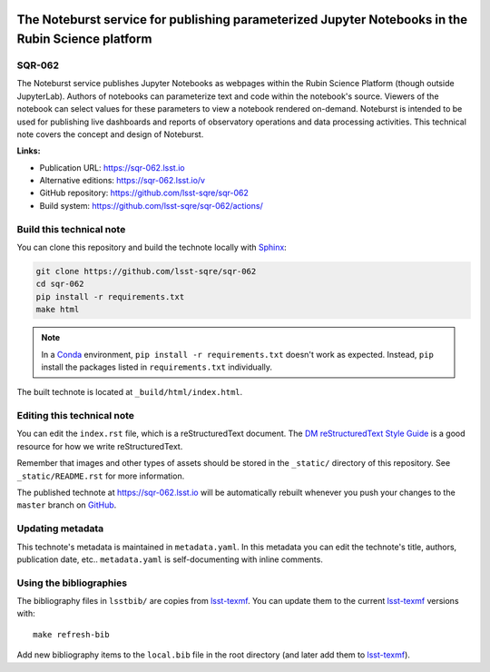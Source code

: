 .. image:: https://img.shields.io/badge/sqr--062-lsst.io-brightgreen.svg
   :target: https://sqr-062.lsst.io
.. image:: https://github.com/lsst-sqre/sqr-062/workflows/CI/badge.svg
   :target: https://github.com/lsst-sqre/sqr-062/actions/
..
  Uncomment this section and modify the DOI strings to include a Zenodo DOI badge in the README
  .. image:: https://zenodo.org/badge/doi/10.5281/zenodo.#####.svg
     :target: http://dx.doi.org/10.5281/zenodo.#####

##################################################################################################
The Noteburst service for publishing parameterized Jupyter Notebooks in the Rubin Science platform
##################################################################################################

SQR-062
=======

The Noteburst service publishes Jupyter Notebooks as webpages within the Rubin Science Platform (though outside JupyterLab). Authors of notebooks can parameterize text and code within the notebook's source. Viewers of the notebook can select values for these parameters to view a notebook rendered on-demand. Noteburst is intended to be used for publishing live dashboards and reports of observatory operations and data processing activities. This technical note covers the concept and design of Noteburst.

**Links:**

- Publication URL: https://sqr-062.lsst.io
- Alternative editions: https://sqr-062.lsst.io/v
- GitHub repository: https://github.com/lsst-sqre/sqr-062
- Build system: https://github.com/lsst-sqre/sqr-062/actions/


Build this technical note
=========================

You can clone this repository and build the technote locally with `Sphinx`_:

.. code-block:: bash

   git clone https://github.com/lsst-sqre/sqr-062
   cd sqr-062
   pip install -r requirements.txt
   make html

.. note::

   In a Conda_ environment, ``pip install -r requirements.txt`` doesn't work as expected.
   Instead, ``pip`` install the packages listed in ``requirements.txt`` individually.

The built technote is located at ``_build/html/index.html``.

Editing this technical note
===========================

You can edit the ``index.rst`` file, which is a reStructuredText document.
The `DM reStructuredText Style Guide`_ is a good resource for how we write reStructuredText.

Remember that images and other types of assets should be stored in the ``_static/`` directory of this repository.
See ``_static/README.rst`` for more information.

The published technote at https://sqr-062.lsst.io will be automatically rebuilt whenever you push your changes to the ``master`` branch on `GitHub <https://github.com/lsst-sqre/sqr-062>`_.

Updating metadata
=================

This technote's metadata is maintained in ``metadata.yaml``.
In this metadata you can edit the technote's title, authors, publication date, etc..
``metadata.yaml`` is self-documenting with inline comments.

Using the bibliographies
========================

The bibliography files in ``lsstbib/`` are copies from `lsst-texmf`_.
You can update them to the current `lsst-texmf`_ versions with::

   make refresh-bib

Add new bibliography items to the ``local.bib`` file in the root directory (and later add them to `lsst-texmf`_).

.. _Sphinx: http://sphinx-doc.org
.. _DM reStructuredText Style Guide: https://developer.lsst.io/restructuredtext/style.html
.. _this repo: ./index.rst
.. _Conda: http://conda.pydata.org/docs/
.. _lsst-texmf: https://lsst-texmf.lsst.io
